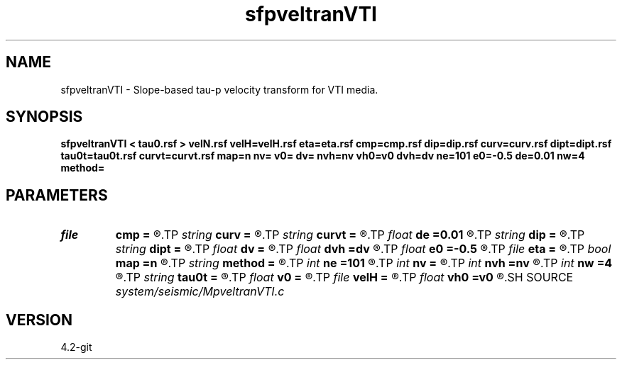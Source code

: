 .TH sfpveltranVTI 1  "APRIL 2023" Madagascar "Madagascar Manuals"
.SH NAME
sfpveltranVTI \- Slope-based tau-p velocity transform for VTI media. 
.SH SYNOPSIS
.B sfpveltranVTI < tau0.rsf > velN.rsf velH=velH.rsf eta=eta.rsf cmp=cmp.rsf dip=dip.rsf curv=curv.rsf dipt=dipt.rsf tau0t=tau0t.rsf curvt=curvt.rsf map=n nv= v0= dv= nvh=nv vh0=v0 dvh=dv ne=101 e0=-0.5 de=0.01 nw=4 method=
.SH PARAMETERS
.PD 0
.TP
.I file   
.B cmp
.B =
.R  	auxiliary input file name
.TP
.I string 
.B curv
.B =
.R  	curvature field (required for method=e and method=d) (auxiliary input file name)
.TP
.I string 
.B curvt
.B =
.R  	time derivative of curvature field (required for method=d and method=s) (auxiliary input file name)
.TP
.I float  
.B de
.B =0.01
.R  	eta sampling
.TP
.I string 
.B dip
.B =
.R  	slope field (required for method=e and method=d) (auxiliary input file name)
.TP
.I string 
.B dipt
.B =
.R  	time derivative of slope field(auxiliary input file name)
.TP
.I float  
.B dv
.B =
.R  	velocity sampling
.TP
.I float  
.B dvh
.B =dv
.R  	HOR velocity sampling
.TP
.I float  
.B e0
.B =-0.5
.R  	eta origin
.TP
.I file   
.B eta
.B =
.R  	auxiliary output file name
.TP
.I bool   
.B map
.B =n
.R  [y/n]	output maps instead of coherency panels
.TP
.I string 
.B method
.B =
.R  	method to use (stripping,dix,fowler,effective)
.TP
.I int    
.B ne
.B =101
.R  	number of etas
.TP
.I int    
.B nv
.B =
.R  	number of velocities
.TP
.I int    
.B nvh
.B =nv
.R  	number of HOR velocities
.TP
.I int    
.B nw
.B =4
.R  	interpolator size (2,3,4,6,8)
.TP
.I string 
.B tau0t
.B =
.R  	tau0 tau derivative field (required for method=f) (auxiliary input file name)
.TP
.I float  
.B v0
.B =
.R  	velocity origin
.TP
.I file   
.B velH
.B =
.R  	auxiliary output file name
.TP
.I float  
.B vh0
.B =v0
.R  	HOR velocity origin
.SH SOURCE
.I system/seismic/MpveltranVTI.c
.SH VERSION
4.2-git
